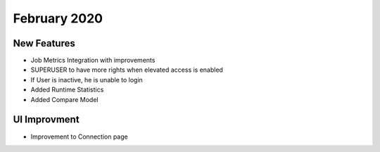 February 2020
============

New Features
------------

- Job Metrics Integration with improvements
- SUPERUSER to have more rights when elevated access is enabled
- If User is inactive, he is unable to login 
- Added Runtime Statistics
- Added Compare Model

UI Improvment
--------------

- Improvement to Connection page
